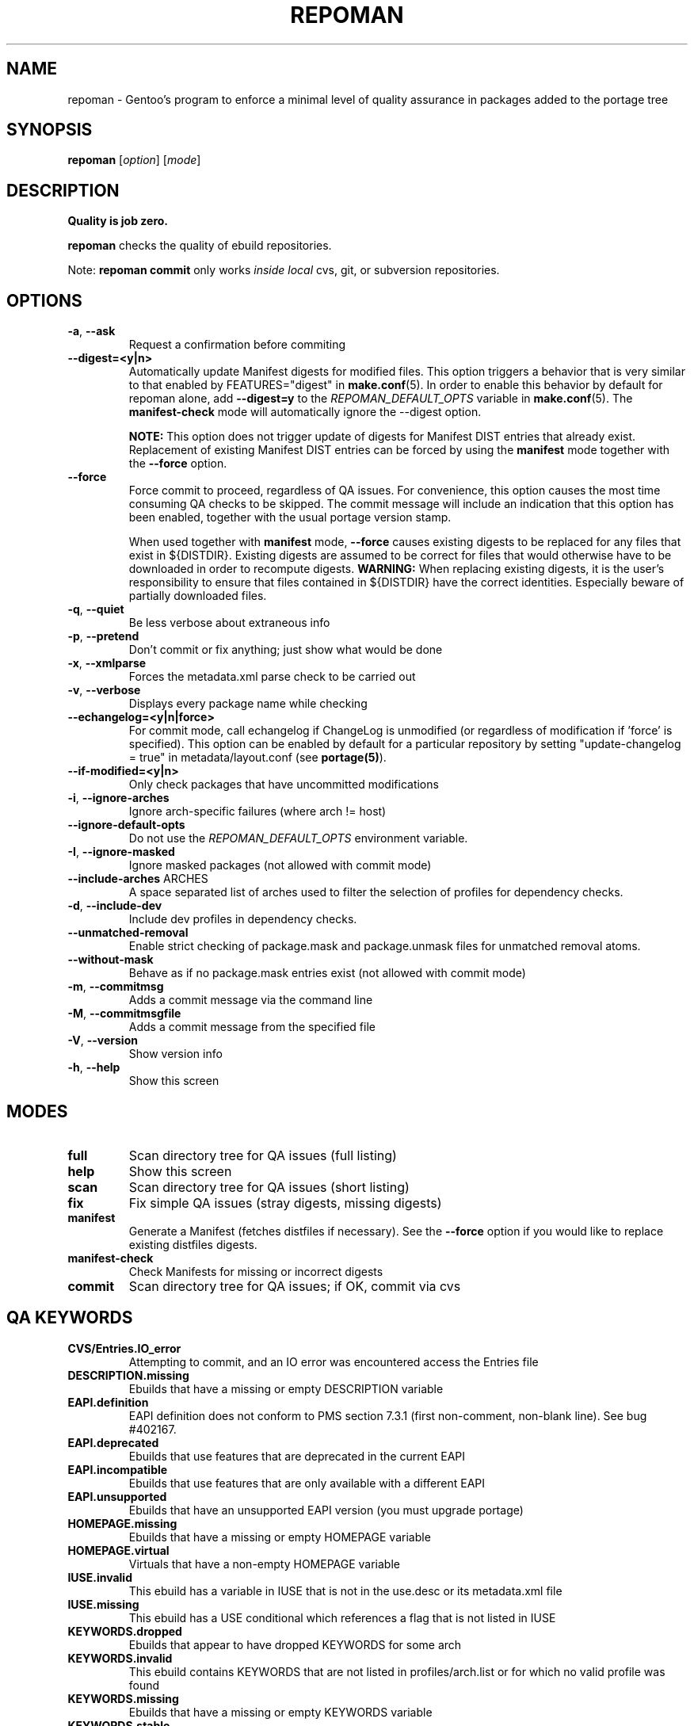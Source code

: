 .TH "REPOMAN" "1" "May 2013" "Portage VERSION" "Portage"
.SH NAME
repoman \- Gentoo's program to enforce a minimal level of quality assurance in
packages added to the portage tree
.SH SYNOPSIS
\fBrepoman\fR [\fIoption\fR] [\fImode\fR]
.SH DESCRIPTION
.BR "Quality is job zero."

.BR repoman
checks the quality of ebuild repositories.

Note: \fBrepoman commit\fR only works \fIinside local\fR cvs, git, or
subversion repositories.
.SH OPTIONS
.TP
\fB-a\fR, \fB--ask\fR
Request a confirmation before commiting
.TP
\fB\-\-digest=<y|n>\fR
Automatically update Manifest digests for modified files. This
option triggers a behavior that is very similar to that enabled
by FEATURES="digest" in \fBmake.conf\fR(5). In order to enable
this behavior by default for repoman alone, add
\fB\-\-digest=y\fR to the \fIREPOMAN_DEFAULT_OPTS\fR variable in
\fBmake.conf\fR(5). The \fBmanifest\-check\fR mode will
automatically ignore the \-\-digest option.

\fBNOTE:\fR
This option does not trigger update of digests for Manifest DIST
entries that already exist. Replacement of existing Manifest
DIST entries can be forced by using the \fBmanifest\fR mode
together with the \fB\-\-force\fR option.
.TP
\fB--force\fR
Force commit to proceed, regardless of QA issues. For convenience, this option
causes the most time consuming QA checks to be skipped. The commit message will
include an indication that this option has been enabled, together with the
usual portage version stamp.

When used together with \fBmanifest\fR mode, \fB--force\fR causes existing
digests to be replaced for any files that exist in ${DISTDIR}.
Existing digests are assumed to be correct for files that would otherwise
have to be downloaded in order to recompute digests. \fBWARNING:\fR When
replacing existing digests, it is the user's responsibility to ensure that
files contained in ${DISTDIR} have the correct identities. Especially beware
of partially downloaded files.
.TP
\fB-q\fR, \fB--quiet\fR
Be less verbose about extraneous info
.TP
\fB-p\fR, \fB--pretend\fR
Don't commit or fix anything; just show what would be done
.TP
\fB-x\fR, \fB--xmlparse\fR
Forces the metadata.xml parse check to be carried out
.TP
\fB-v\fR, \fB--verbose\fR
Displays every package name while checking
.TP
\fB\-\-echangelog=<y|n|force>\fR
For commit mode, call echangelog if ChangeLog is unmodified (or
regardless of modification if 'force' is specified). This option
can be enabled by default for a particular repository by setting
"update\-changelog = true" in metadata/layout.conf (see
\fBportage(5)\fR).
.TP
\fB\-\-if\-modified=<y|n>\fR
Only check packages that have uncommitted modifications
.TP
\fB\-i\fR, \fB\-\-ignore\-arches\fR
Ignore arch-specific failures (where arch != host)
.TP
\fB\-\-ignore\-default\-opts\fR
Do not use the \fIREPOMAN_DEFAULT_OPTS\fR environment variable.
.TP
\fB\-I\fR, \fB\-\-ignore\-masked\fR
Ignore masked packages (not allowed with commit mode)
.TP
.BR "\-\-include\-arches " ARCHES
A space separated list of arches used to filter the selection of
profiles for dependency checks.
.TP
\fB\-d\fR, \fB\-\-include\-dev\fR
Include dev profiles in dependency checks.
.TP
\fB\-\-unmatched\-removal\fR
Enable strict checking of package.mask and package.unmask files for
unmatched removal atoms.
.TP
\fB\-\-without\-mask\fR
Behave as if no package.mask entries exist (not allowed with commit mode)
.TP
\fB-m\fR, \fB--commitmsg\fR
Adds a commit message via the command line
.TP
\fB-M\fR, \fB--commitmsgfile\fR
Adds a commit message from the specified file
.TP
\fB-V\fR, \fB--version\fR
Show version info
.TP
\fB-h\fR, \fB--help\fR
Show this screen
.SH MODES
.TP
.B full
Scan directory tree for QA issues (full listing)
.TP
.B help
Show this screen
.TP
.B scan
Scan directory tree for QA issues (short listing)
.TP
.B fix
Fix simple QA issues (stray digests, missing digests)
.TP
.B manifest
Generate a Manifest (fetches distfiles if necessary). See the \fB\-\-force\fR
option if you would like to replace existing distfiles digests.
.TP
.B manifest-check
Check Manifests for missing or incorrect digests
.TP
.B commit
Scan directory tree for QA issues; if OK, commit via cvs
.SH QA KEYWORDS
.TP
.B CVS/Entries.IO_error
Attempting to commit, and an IO error was encountered access the Entries file
.TP
.B DESCRIPTION.missing
Ebuilds that have a missing or empty DESCRIPTION variable
.TP
.B EAPI.definition
EAPI definition does not conform to PMS section 7.3.1 (first
non\-comment, non\-blank line). See bug #402167.
.TP
.B EAPI.deprecated
Ebuilds that use features that are deprecated in the current EAPI
.TP
.B EAPI.incompatible
Ebuilds that use features that are only available with a different EAPI
.TP
.B EAPI.unsupported
Ebuilds that have an unsupported EAPI version (you must upgrade portage)
.TP
.B HOMEPAGE.missing
Ebuilds that have a missing or empty HOMEPAGE variable
.TP
.B HOMEPAGE.virtual
Virtuals that have a non-empty HOMEPAGE variable
.TP
.B IUSE.invalid
This ebuild has a variable in IUSE that is not in the use.desc or its
metadata.xml file
.TP
.B IUSE.missing
This ebuild has a USE conditional which references a flag that is not listed in
IUSE
.TP
.B KEYWORDS.dropped
Ebuilds that appear to have dropped KEYWORDS for some arch
.TP
.B KEYWORDS.invalid
This ebuild contains KEYWORDS that are not listed in profiles/arch.list or for
which no valid profile was found
.TP
.B KEYWORDS.missing
Ebuilds that have a missing or empty KEYWORDS variable
.TP
.B KEYWORDS.stable
Ebuilds that have been added directly with stable KEYWORDS
.TP
.B KEYWORDS.stupid
Ebuilds that use KEYWORDS=-* instead of package.mask
.TP
.B LICENSE.deprecated
This ebuild is listing a deprecated license.
.TP
.B LICENSE.invalid
This ebuild is listing a license that doesnt exist in portages license/ dir.
.TP
.B LICENSE.missing
Ebuilds that have a missing or empty LICENSE variable
.TP
.B LICENSE.syntax
Syntax error in LICENSE (usually an extra/missing space/parenthesis)
.TP
.B LICENSE.virtual
Virtuals that have a non-empty LICENSE variable
.TP
.B LIVEVCS.stable
Ebuild is a live ebuild (cvs, git, darcs, svn, etc) checkout with stable
keywords.
.TP
.B LIVEVCS.unmasked
Ebuild is a live ebuild (cvs, git, darcs, svn, etc) checkout but has keywords
and is not masked in the global package.mask.
.TP
.B PDEPEND.suspect
PDEPEND contains a package that usually only belongs in DEPEND
.TP
.B PROVIDE.syntax
Syntax error in PROVIDE (usually an extra/missing space/parenthesis)
.TP
.B RDEPEND.implicit
RDEPEND is unset in the ebuild which triggers implicit RDEPEND=$DEPEND
assignment (prior to EAPI 4)
.TP
.B RDEPEND.suspect
RDEPEND contains a package that usually only belongs in DEPEND
.TP
.B PROPERTIES.syntax
Syntax error in PROPERTIES (usually an extra/missing space/parenthesis)
.TP
.B RESTRICT.syntax
Syntax error in RESTRICT (usually an extra/missing space/parenthesis)
.B SLOT.invalid
Ebuilds that have a missing or invalid SLOT variable value
.TP
.B SRC_URI.mirror
A uri listed in profiles/thirdpartymirrors is found in SRC_URI
.TP
.B changelog.ebuildadded
An ebuild was added but the ChangeLog was not modified
.TP
.B changelog.missing
Missing ChangeLog files
.TP
.B changelog.notadded
ChangeLogs that exist but have not been added to cvs
.TP
.B dependency.bad
User-visible ebuilds with unsatisfied dependencies (matched against *visible*
ebuilds)
.TP
.B dependency.badindev
User-visible ebuilds with unsatisfied dependencies (matched against *visible*
ebuilds) in developing arch
.TP
.B dependency.badmasked
Masked ebuilds with unsatisfied dependencies (matched against *all* ebuilds)
.TP
.B dependency.badmaskedindev
Masked ebuilds with unsatisfied dependencies (matched against *all* ebuilds) in
developing arch
.TP
.B dependency.badtilde
Uses the ~ dep operator with a non-zero revision part, which is useless (the
revision is ignored)
.TP
.B dependency.syntax
Syntax error in dependency string (usually an extra/missing space/parenthesis)
.TP
.B dependency.unknown
Ebuild has a dependency that refers to an unknown package (which may be
valid if it is a blocker for a renamed/removed package, or is an
alternative choice provided by an overlay)
.TP
.B digest.assumed
Existing digest must be assumed correct (Package level only)
.TP
.B digest.missing
Some files listed in SRC_URI aren't referenced in the Manifest
.TP
.B digest.unused
Some files listed in the Manifest aren't referenced in SRC_URI
.TP
.B ebuild.badheader
This ebuild has a malformed header
.TP
.B ebuild.invalidname
Ebuild files with a non-parseable or syntactically incorrect name (or using 2.1
versioning extensions)
.TP
.B ebuild.majorsyn
This ebuild has a major syntax error that may cause the ebuild to fail
partially or fully
.TP
.B ebuild.minorsyn
This ebuild has a minor syntax error that contravenes gentoo coding style
.TP
.B ebuild.namenomatch
Ebuild files that do not have the same name as their parent directory
.TP
.B ebuild.nesteddie
Placing 'die' inside ( ) prints an error, but doesn't stop the ebuild.
.TP
.B ebuild.notadded
Ebuilds that exist but have not been added to cvs
.TP
.B ebuild.output
A simple sourcing of the ebuild produces output; this breaks ebuild policy.
.TP
.B ebuild.patches
PATCHES variable should be a bash array to ensure white space safety
.TP
.B ebuild.syntax
Error generating cache entry for ebuild; typically caused by ebuild syntax
error or digest verification failure.
.TP
.B file.UTF8
File is not UTF8 compliant
.TP
.B file.executable
Ebuilds, digests, metadata.xml, Manifest, and ChangeLog do not need the
executable bit
.TP
.B file.name
File/dir name must be composed of only the following chars: a-zA-Z0-9._-+:
.TP
.B file.size
Files in the files directory must be under 20k
.TP
.B inherit.missing
Ebuild uses functions from an eclass but does not inherit it
.TP
.B inherit.unused
Ebuild inherits an eclass but does not use it
.TP
.B inherit.deprecated
Ebuild inherits a deprecated eclass
.TP
.B java.eclassesnotused
With virtual/jdk in DEPEND you must inherit a java eclass. Refer to
\fIhttp://www.gentoo.org/proj/en/java/java\-devel.xml\fR for more information.
.TP
.B manifest.bad
Manifest has missing or incorrect digests
.TP
.B metadata.bad
Bad metadata.xml files
.TP
.B metadata.missing
Missing metadata.xml files
.TP
.B metadata.warning
Warnings in metadata.xml files
.TP
.B repo.eapi.banned
The ebuild uses an EAPI which is banned by the repository's
metadata/layout.conf settings.
.TP
.B repo.eapi.deprecated
The ebuild uses an EAPI which is deprecated by the repository's
metadata/layout.conf settings.
.TP
.B IUSE.rubydeprecated
The ebuild has set a ruby interpreter in USE_RUBY, that is not available as a ruby target anymore
.TP
.B portage.internal
The ebuild uses an internal Portage function or variable
.TP
.B upstream.workaround
The ebuild works around an upstream bug, an upstream bug should be filed and
tracked in bugs.gentoo.org
.TP
.B usage.obsolete
The ebuild makes use of an obsolete construct
.TP
.B variable.invalidchar
A variable contains an invalid character that is not part of the ASCII
character set.
.TP
.B variable.readonly
Assigning a readonly variable
.TP
.B variable.usedwithhelpers
Ebuild uses D, ROOT, ED, EROOT or EPREFIX with helpers
.TP
.B virtual.oldstyle
The ebuild PROVIDEs an old-style virtual (see GLEP 37). This is an error
unless "allow\-provide\-virtuals = true" is set in metadata/layout.conf.
.TP
.B virtual.suspect
Ebuild contains a package that usually should be pulled via virtual/,
not directly.
.TP
.B wxwidgets.eclassnotused
Ebuild DEPENDs on x11-libs/wxGTK without inheriting wxwidgets.eclass. Refer to
bug #305469 for more information.
.SH "REPORTING BUGS"
Please report bugs via http://bugs.gentoo.org/
.SH AUTHORS
.nf
Daniel Robbins <drobbins@gentoo.org>
Saleem Abdulrasool <compnerd@gentoo.org>
.fi
.SH "SEE ALSO"
.BR emerge (1)
